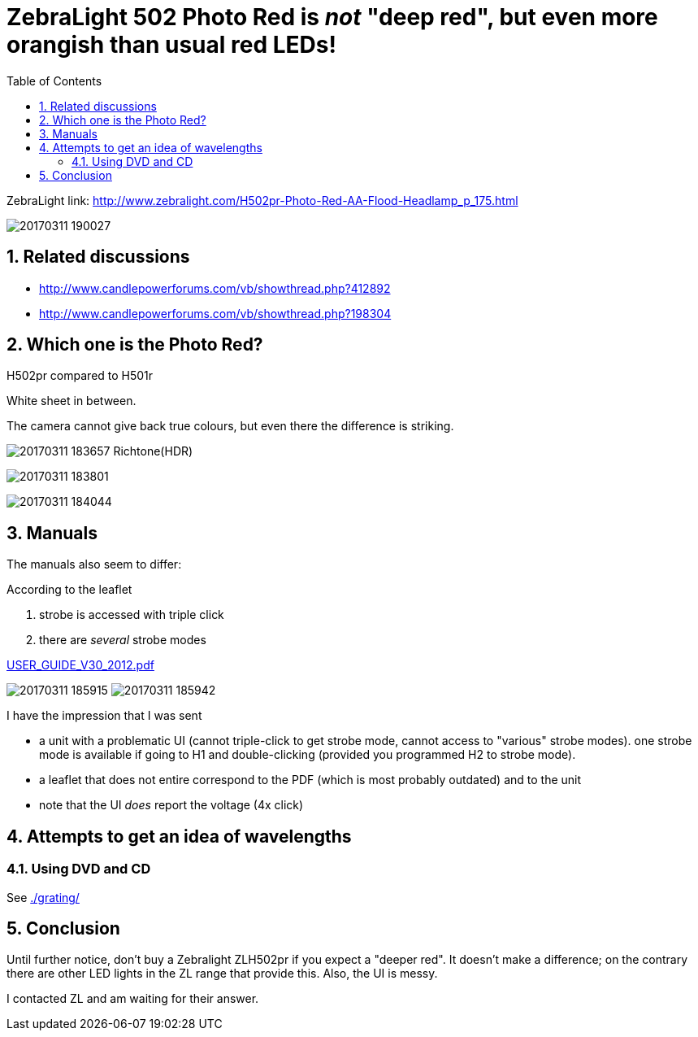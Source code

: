 = ZebraLight 502 Photo Red is _not_ "deep red", but even more orangish than usual red LEDs!
:toc:
:sectnums:
:toc-placement!:
:toclevels: 2

toc::[]

ZebraLight link: http://www.zebralight.com/H502pr-Photo-Red-AA-Flood-Headlamp_p_175.html

image:20170311_190027.jpg[]

== Related discussions

* http://www.candlepowerforums.com/vb/showthread.php?412892
* http://www.candlepowerforums.com/vb/showthread.php?198304

== Which one is the Photo Red?

H502pr compared to H501r

White sheet in between.

The camera cannot give back true colours, but even there the difference is striking.

image:20170311_183657_Richtone(HDR).jpg[]

image:20170311_183801.jpg[]

image:20170311_184044.jpg[]

== Manuals

The manuals also seem to differ:

According to the leaflet

1. strobe is accessed with triple click
1. there are _several_ strobe modes

link:USER_GUIDE_V30_2012.pdf[]

image:20170311_185915.jpg[]
image:20170311_185942.jpg[]

I have the impression that I was sent

* a unit with a problematic UI (cannot triple-click to get strobe mode, cannot access to "various" strobe modes). one strobe mode is available if going to H1 and double-clicking (provided you programmed H2 to strobe mode).
* a leaflet that does not entire correspond to the PDF (which is most probably outdated) and to the unit
* note that the UI _does_ report the voltage (4x click)

== Attempts to get an idea of wavelengths

=== Using DVD and CD

See link:./grating/[]

== Conclusion
Until further notice, don't buy a Zebralight ZLH502pr if you expect a "deeper red". It doesn't make a difference; on the contrary there are other LED lights in the ZL range that provide this. Also, the UI is messy.

I contacted ZL and am waiting for their answer.